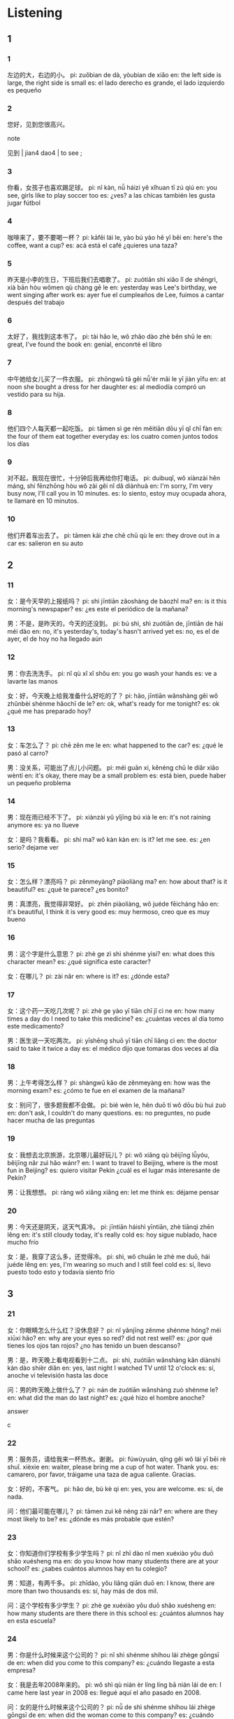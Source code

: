 * Listening
:PROPERTIES:
:CREATED: [2022-03-26 23:55:03 -05]
:END:

** 1
:PROPERTIES:
:CREATED: [2022-04-07 17:13:17 -05]
:END:

*** 1
:PROPERTIES:
:CREATED: [2022-04-07 17:13:59 -05]
:ID: e63c921c-14e4-4bec-ad16-83ce2a1c705a
:END:

左边的大，右边的小。
pi: zuǒbian de dà,  yòubian de xiǎo
en: the left side is large, the right side is small
es: el lado derecho es grande, el lado izquierdo es pequeño

*** 2
:PROPERTIES:
:CREATED: [2022-04-07 17:16:22 -05]
:ID: d5399dc0-42e3-443f-a486-d0bd4307f4b5
:END:

您好，见到您很高兴。

note

见到 | jian4 dao4 | to see ;

*** 3
:PROPERTIES:
:CREATED: [2022-04-07 17:24:41 -05]
:ID: 80a7f95b-d34a-4e64-b652-4893ad90fe1d
:END:

你看，女孩子也喜欢踢足球。
pi: nǐ kàn, nǚ háizi yě xǐhuan tī zú qiú
en: you see, girls like to play soccer too
es: ¿ves? a las chicas también les gusta jugar fútbol

*** 4
:PROPERTIES:
:CREATED: [2022-04-07 17:32:21 -05]
:ID: 798a82c0-683e-43a5-934c-693c487688aa
:END:

咖啡来了，要不要喝一杯？
pi: kāfēi lái le, yào bú yào hē yī bēi
en: here's the coffee, want a cup?
es: acá está el café ¿quieres una taza?

*** 5
:PROPERTIES:
:CREATED: [2022-04-07 17:32:32 -05]
:ID: 34267d05-c61d-4f9b-8d11-4b9aa3010536
:END:

昨天是小李的生日，下班后我们去唱歌了。
pi: zuótiān shì xiǎo lǐ de shēngrì, xià bān hòu wǒmen qù chàng gē le
en: yesterday was Lee's birthday, we went singing after work
es: ayer fue el cumpleaños de Lee, fuimos a cantar después del trabajo

*** 6
:PROPERTIES:
:CREATED: [2022-04-07 17:36:52 -05]
:ID: ac26850d-eefa-4a93-8294-8ecb6f45b682
:END:

太好了，我找到这本书了。
pi: tài hǎo le, wǒ zhǎo dào zhè běn shū le
en: great, I've found the book
en: genial, enconrté el libro

*** 7
:PROPERTIES:
:CREATED: [2022-04-07 17:39:39 -05]
:ID: c2de61d3-7e7c-4b69-b88c-2bfa38579732
:END:

中午她给女儿买了一件衣服。
pi: zhōngwǔ tā gěi nǚ'ér mǎi le yī jiàn yīfu
en: at noon she bought a dress for her daughter
es: al mediodía compró un vestido para su hija.

*** 8
:PROPERTIES:
:CREATED: [2022-04-07 17:43:28 -05]
:ID: 8a160611-7314-41f8-adb1-ef94a6d460e9
:END:

他们四个人每天都一起吃饭。
pi: tāmen sì ge rén měitiān dōu yī qǐ chī fàn
en: the four of them eat together everyday
es: los cuatro comen juntos todos los días

*** 9
:PROPERTIES:
:CREATED: [2022-04-07 17:45:45 -05]
:ID: 87f89484-4a62-42e3-a4ce-c9c3270b8d7b
:END:

对不起，我现在很忙，十分钟后我再给你打电话。
pi: duìbuqǐ, wǒ xiànzài hěn máng, shí fēnzhōng hòu wǒ zài gěi nǐ dǎ diànhuà
en: I'm sorry, I'm very busy now, I'll call you in 10 minutes.
es: lo siento, estoy muy ocupada ahora, te llamaré en 10 minutos.

*** 10
:PROPERTIES:
:CREATED: [2022-04-07 17:51:55 -05]
:ID: 2fabb093-7a3c-4655-b043-6ae63df40b15
:END:

他们开着车出去了。
pi: tāmen kāi zhe chē chū qù le
en: they drove out in a car
es: salieron en su auto

** 2
:PROPERTIES:
:CREATED: [2022-04-07 17:57:03 -05]
:END:

*** 11
:PROPERTIES:
:CREATED: [2022-04-07 17:57:05 -05]
:ID: 584a5fbb-d7ff-46ac-9906-07af9e792baa
:END:

女：是今天早的上报纸吗？
pi: shì jīntiān zǎoshàng de bàozhǐ ma?
en: is it this morning's newspaper?
es: ¿es este el periódico de la mañana?

男：不是，是昨天的，今天的还没到。
pi: bú shì, shì zuótiān de, jīntiān de hái méi dào
en: no, it's yesterday's, today's hasn't arrived yet
es: no, es el de ayer, el de hoy no ha llegado aún

*** 12
:PROPERTIES:
:CREATED: [2022-04-07 18:02:39 -05]
:ID: 27037530-32cb-4cd2-a447-f8001fc8c71d
:END:

男：你去洗洗手。
pi: nǐ qù xǐ xǐ shǒu
en: you go wash your hands
es: ve a lavarte las manos

女：好，今天晚上给我准备什么好吃的了？
pi: hǎo, jīntiān wǎnshàng gěi wǒ zhǔnbèi shénme hǎochī de le?
en: ok, what's ready for me tonight?
es: ok ¿qué me has preparado hoy?

*** 13
:PROPERTIES:
:CREATED: [2022-04-07 18:10:46 -05]
:ID: 17e33272-bc7c-4ffb-9fb2-36cbb974cd4a
:END:

女：车怎么了？
pi: chē zěn me le
en: what happened to the car?
es: ¿qué le pasó al carro?

男：没关系，可能出了点儿小问题。
pi: méi guān xi, kěnéng chū le diǎr xiǎo wèntí
en: it's okay, there may be a small problem
es: está bien, puede haber un pequeño problema

*** 14
:PROPERTIES:
:CREATED: [2022-04-07 18:20:05 -05]
:ID: e31d5b85-4625-457d-a165-61dfa8ab21a1
:END:

男：现在雨已经不下了。
pi: xiànzài yǔ yǐjīng bú xià le
en: it's not raining anymore
es: ya no llueve

女：是吗？我看看。
pi: shí ma? wǒ kàn kàn
en: is it? let me see.
es: ¿en serio? dejame ver

*** 15
:PROPERTIES:
:CREATED: [2022-04-07 18:26:27 -05]
:ID: cfbf1dc2-3f24-42ae-9166-4a4ebc757132
:END:

女：怎么样？漂亮吗？
pi: zěnmeyàng? piàoliàng ma?
en: how about that? is it beautiful?
es: ¿qué te parece? ¿es bonito?

男：真漂亮，我觉得非常好。
pi: zhēn piàoliàng, wǒ juéde fēicháng hǎo
en: it's beautiful, I think it is very good
es: muy hermoso, creo que es muy bueno

*** 16
:PROPERTIES:
:CREATED: [2022-04-07 18:32:51 -05]
:ID: a7c53d50-f5b1-4054-8f76-99feffa3ab71
:END:

男：这个字是什么意思？
pi: zhè ge zì shì shénme yìsi?
en: what does this character mean?
es: ¿qué significa este caracter?

女：在哪儿？
pi: zài nǎr
en: where is it?
es: ¿dónde esta?

*** 17
:PROPERTIES:
:CREATED: [2022-04-07 18:48:55 -05]
:ID: 480fe7d5-305e-43cf-bb9f-c37f4fdc2bda
:END:

女：这个药一天吃几次呢？
pi: zhè ge yào yī tiān chī jǐ cì ne
en: how many times a day do I need to take this medicine?
es: ¿cuántas veces al día tomo este medicamento?

男：医生说一天吃两次。
pi: yīshēng shuō yī tiān chī liǎng cì
en: the doctor said to take it twice a day
es: el médico dijo que tomaras dos veces al día

*** 18
:PROPERTIES:
:CREATED: [2022-04-07 18:54:57 -05]
:ID: 988c5231-ea32-4c60-b3ad-75b0ddabdb78
:END:

男：上午考得怎么样？
pi: shàngwǔ kǎo de zěnmeyàng
en: how was the morning exam?
es: ¿cómo te fue en el examen de la mañana?

女：别问了，很多题我都不会做。
pi: bié wèn le, hěn duō tí wǒ dōu bù huì zuò
en: don't ask, I couldn't do many questions.
es: no preguntes, no pude hacer mucha de las preguntas

*** 19
:PROPERTIES:
:CREATED: [2022-04-07 21:36:54 -05]
:ID: a88693aa-3210-4637-a75b-7c08c09d3cb5
:END:

女：我想去北京旅游，北京哪儿最好玩儿？
pi: wǒ xiǎng qù běijīng lǚyóu, běijīng nǎr zuì hǎo wánr?
en: I want to travel to Beijing, where is the most fun in Beijing?
es: quiero visitar Pekin ¿cuál es el lugar más interesante de Pekín?

男：让我想想。
pi: ràng wǒ xiǎng xiǎng
en: let me think
es: déjame pensar

*** 20
:PROPERTIES:
:CREATED: [2022-04-07 21:42:07 -05]
:ID: 1d85202a-7c89-46ac-83d1-b40e5123b360
:END:

男：今天还是阴天，这天气真冷。
pi: jīntiān háishì yīntiān, zhè tiānqì zhēn lěng
en: it's still cloudy today, it's really cold
es: hoy sigue nublado, hace mucho frío

女：是，我穿了这么多，还觉得冷。
pi: shì, wǒ chuān le zhè me duō, hái juéde lěng
en: yes, I'm wearing so much and I still feel cold
es: sí, llevo puesto todo esto y todavía siento frío

** 3
:PROPERTIES:
:CREATED: [2022-03-26 23:55:10 -05]
:ID: 0cc40696-0a74-401d-a583-fbde7e0053fd
:END:

*** 21
:PROPERTIES:
:CREATED: [2022-03-26 23:55:21 -05]
:ID: 45708256-2cfa-4109-a48e-75ed334a60e0
:END:

女：你眼睛怎么什么红？没休息好？
pi: nǐ yǎnjīng zěnme shénme hóng? méi xiūxi hǎo?
en: why are your eyes so red? did not rest well?
es: ¿por qué tienes los ojos tan rojos? ¿no has tenido un buen descanso?

男：是，昨天晚上看电视看到十二点。
pi: shì, zuótiān wǎnshàng kǎn diànshì kàn dào shíèr diǎn
en: yes, last night I watched TV until 12 o'clock
es: sí, anoche vi televisión hasta las doce

问：男的昨天晚上做什么了？
pi: nán de zuótiān wǎnshàng zuò shénme le?
en: what did the man do last night?
es: ¿qué hizo el hombre anoche?

answer

c

*** 22
:PROPERTIES:
:CREATED: [2022-03-27 00:14:03 -05]
:ID: 5321ac50-0cf5-4fd0-a25b-dceee46a1307
:END:

男：服务员，请给我来一杯热水。谢谢。
pi: fúwùyuán, qǐng gěi wǒ lái yī bēi rè shuǐ. xièxie
en: waiter, please bring me a cup of hot water. Thank you.
es: camarero, por favor, tráigame una taza de agua caliente. Gracias.

女：好的，不客气。
pi: hǎo de, bù kè qi
en: yes, you are welcome.
es: sí, de nada.

问：他们最可能在哪儿？
pi: tāmen zuì kě néng zài nǎr?
en: where are they most likely to be?
es: ¿dónde es más probable que estén?

*** 23
:PROPERTIES:
:CREATED: [2022-03-27 00:14:20 -05]
:ID: 92e3c2d5-0a36-441e-af8d-6a4de7e4e3ff
:END:

女：你知道你们学校有多少学生吗？
pi: nǐ zhī dào nǐ men xuéxiào yǒu duō shǎo xuésheng ma
en: do you know how many students there are at your school?
es: ¿sabes cuántos alumnos hay en tu colegio?

男：知道，有两千多。
pi: zhīdào, yǒu liǎng qiān duō
en: I know, there are more than two thousands
es: sí, hay más de dos mil.

问：这个学校有多少学生？
pi: zhè ge xuéxiào yǒu duō shǎo xuésheng
en: how many students are there there in this school
es: ¿cuántos alumnos hay en esta escuela?

*** 24
:PROPERTIES:
:CREATED: [2022-03-27 00:32:47 -05]
:ID: da80e95d-53d5-4fe7-9145-8807a4c3b497
:END:

男：你是什么时候来这个公司的？
pi: nǐ shì shénme shíhou lái zhège gōngsī de
en: when did you come to this company?
es: ¿cuándo llegaste a esta empresa?

女：我是去年2008年来的。
pi: wǒ shì qù nián èr líng líng bā nián lái de
en: I came here last year in 2008
es: llegué aquí el año pasado en 2008.

问：女的是什么时候来这个公司的？
pi: nǚ de shì shénme shíhou lái zhège gōngsī de
en: when did the woman come to this company?
es: ¿cuándo llegó la mujer a esta empresa?

*** 25
:PROPERTIES:
:CREATED: [2022-03-27 00:36:18 -05]
:ID: 4301d452-8b39-4f09-9306-564d70ad5d21
:END:

女：我们下午去看电影，好吗？
pi: wǒmen xiàwǔ qù kàn diànyǐng, hǎo ma?
en: let's go see a movie this afternoon, okay?
es: vamos al cine esta tarde ¿te parece?

男：我上个星期已经看过了，我们去游泳吧。
pi: wo shàng ge xīngqī yǐjīng kàn guò le, wǒmen qù yóuyǒng ba
en: I've already seen it last week, let's go swimming
es: ya lo vi la semana pasada, vamos a nadar.

问：男的为什么不去看电影？
pi: nán de wèi shénme bù qù kàn diànyǐng?
en: why doesn't the man go to the movies?
es: ¿por qué el hombre no va al cine?

*** 26
:PROPERTIES:
:CREATED: [2022-04-07 22:54:18 -05]
:ID: 5372f7f8-ce8a-4195-bfca-c7276439a99f
:END:

男：你好，鱼怎么卖呢？
pi: nǐ hǎo, yú zěnme mài ne?
en: hello, how do you sell the fish?
es: hola ¿a cómo se vende el pescado?

女：很便宜，两块钱一斤。
pi: hěn piányi, liǎng kuài qián yī jīn
en: it's cheap, two dollars a pound
es: está barato, dos dólares la libra

问：男的要买什么？
pi: nán de yào mǎi shénme?
en: what does the man want to buy?
es: ¿qué quiere comprar el hombre?

*** 27
:PROPERTIES:
:CREATED: [2022-04-07 23:03:45 -05]
:ID: 0df5b844-edbb-4021-b9c5-e5e05b82190c
:END:

女：张小姐的飞机快到了，我们还要多长时间？
pi: zhāng xiǎojiě de fēijī kuài dào le, wǒmen hái yào duō cháng shíjiān?
en: miss Zhang's plane is almost here, how long will it take to get there?
es: el avión de la seǹorita Zhang llega pronto ¿en cuánto tiempo llegaremos?

男：没问题，我们再有五分钟就到机场了。
pi: méi wèntí, wǒmen zài yǒu wǔ fēnzhōng jiù dào jīcháng le
en: no problem, we'll be at the airport in five minutes
es: no hay problema, estaremos en el aeropuesto en cinco minutos

问：他们要去哪儿？
pi: tāmen yào qù nǎr
en: where are they going?
es: ¿a dónde están yendo?

*** 28
:PROPERTIES:
:CREATED: [2022-04-07 23:15:56 -05]
:ID: 751a9fcd-b107-4e48-bdb1-2d8670032cd5
:END:

男：这个椅子有点儿贵，但是颜色很不错。
pi: zhège yǐzi yǒu diǎr guì, dànshì yánsè hěn búcuò
en: this chair is a bit expensive, but the color is very nice
es: esta silla es un poco cara, pero tiene un bonito color

女：你喜欢？那就买它吧。
pi: nǐ xǐhuan? nǎ jiù mǎi tā ba
en: do you like it? then buy it
es: ¿te gusta? pues cómpralo

问：男的觉得这个椅子怎么样？
pi: nán de juéde zhège yǐzi zěnmeyàng?
en: what does the man think of this chair?
es: ¿qué piensa el hombre de esta silla?

*** 29
:PROPERTIES:
:CREATED: [2022-04-07 23:50:58 -05]
:ID: f9a48b22-ad27-4a92-b337-0325dceeac4b
:END:

女：你准备哪天去中国？
pi: nǐ zhǔnbèi nǎ tiān qù zhōngguó?
en: which day do you plan to go China?
es: ¿qué día piensas ir a china?

男：我买的机票是八月七号的。
pi: wǒ mǎi de jī piào shì bā yuè qī hào de
en: the ticket I bought is for August 7th
es: el boleto que compré es para el 7 de agosto.

问：男的哪天去中国？
pi: nán de nǎ tiān qù zhōngguó?
en: What day is the man going to China?
es: ¿qué día va a ir el hombre a China?

*** 30
:PROPERTIES:
:CREATED: [2022-04-07 23:59:10 -05]
:ID: 83118196-2ca4-4019-9e57-66e6554b88c4
:END:

男：谁在门外？是你妈妈回来了？
pi: shéi zài mén wài? shì nǐ māma huí lái le
en: who's at the door? is it your mother coming back?
es: ¿quién está en la puerta? ¿es tu madre que ha vuelto?

女：不是，是送牛奶的。
pi: bú shì, shì sòng niú nǎi de
en: no, it's the milk delivery guy.
es: no, es el repartidor de leche.

问：谁在门外？
pi: shéi zài mén wài?
en: who's at the door?
es: ¿quién está en la puerta?

** 4
:PROPERTIES:
:CREATED: [2022-04-08 00:06:47 -05]
:END:

*** 31
:PROPERTIES:
:CREATED: [2022-04-08 00:06:49 -05]
:ID: cd1db5b2-a1f8-4112-86c1-e032112f582c
:END:

男：今天的羊肉做得很好吃，你怎么不吃了？
pi: jīntiān de yángròu zuò de hěn hǎochī, nǐ zěnme bù chī le
en: today's lamb is very good, why do not you eat?
es: la carne de hoy está muy bien ¿por qué no comes?

女：少吃肉，多吃菜，对身体好。
pi: shǎo chī ròu, duō chī cài, duì shēntǐ hǎo
en: eat less meat, eat more vegetables, it's good for your body.
es: come menos carne, come más verduras, es bueno para tu cuerpo.

男：身体好还要多运动。
pi: shēntǐ hǎo hái yào duō yùndòng
en: good health also requires more exercise
es: la buena salud también requiere más ejercicio

女：那我们明天去跑步吧。
pi: nǎ wǒmen míngtiān qù pǎobù ba
en: then let's go running tomorrow.
es: entonces salgamos a correr mañana

问：他们在做什么？
pi: tāmen zài zuò shénme?
en: what are they doing?
es: ¿qué están haciendo?

*** 32
:PROPERTIES:
:CREATED: [2022-04-08 03:58:01 -05]
:ID: cff1a35d-5be4-448e-8e21-a38bdd3068f0
:END:

女：你家离学校远吗？
pi: nǐ jiā lí xuéxiào yuǎn ma?
en: is your home far from school?
es: ¿está tu casa lejos de la escuela?

男：不太远。
pi: bú tài yuǎn
en: not too far
es: no muy lejos

女：你每天怎么去上学？
pi: nǐ měitiān zěnme qù shàngxué
en: how do you go to school every day?
es: ¿cómo vas a la escuela todos los días?

男：有时候坐公共汽车，有时候走路去。
pi: yǒu shíhou zuò gōnggòngqìchē, yǒu shíhou zǒu pǎo qù
en: sometimes by bus, sometimes by foot.
es: a veces en bus, a veces a pie.

问：男的家离学孝远吗？
pi: nán de jiā lí xuéxiào yuǎn ma?
en: is the man's home far from school?
es: ¿está la casa del hombre lejos de la escuela?

*** 33
:PROPERTIES:
:CREATED: [2022-04-08 04:10:06 -05]
:ID: 5379ceae-c059-441a-a18e-025525eab3c0
:END:

男：您从几岁开始学习跳舞？
pi: nín cóng jǐ suì kāishǐ xuéxí tiàowǔ
en: at what age did you start learning to dance?
es: ¿a qué edad empezó a aprender a bailar?

女：七岁。
pi: qī suì
en: seven years old
es: siete años

男：是吗？我女儿今年也七岁了，我希望她能和您学跳舞，可以吗？
pi: shì ma? wǒ nǚ'ér jīnnián yě qī suì le, wǒ xīwàng tā néng hé nín xué tiàowǔ, kěyǐ ma?
en: is that so? my daughter is also seven years old this year, I hope she can learn to dance with you, is that ok?
es: ¿de verdad? mi hija también tiene siete años este año y me gustaría que aprendiera a bailar con ustedes ¿te parece bien?

女：没问题，非常欢迎。
pi: méi wèntí, fēicháng huānyíng
en: no problem, you are very welcome
es: no hay problema, de nada.

问：男的想让谁学跳舞？
pi: nán de xiǎng ràng shéi xué tiàowǔ?
en: who does the man want to learn to dance?
es: ¿quién quiere el hombre que aprenda a bailar?

*** 34
:PROPERTIES:
:CREATED: [2022-04-08 04:23:55 -05]
:ID: 6e271626-1ffa-46b9-9576-4963aa56e8f3
:END:

女：天快黑了，我要回去了。
pi: tiān kuài hēi le, wǒ yào huí qù le
en: it's getting dark, I'm going back
es: está ocureciendo, tengo que volver.

男：好的，外面正在下雪，您路上慢点儿。
pi: hǎo de, wàimian zhèngzài xià xuě, nín lùshàng màn diǎr
en: okay, it's snowing outside, take care on your way.
es: vale, está nevando afuera, tened cuidado en vuestro camino.

女：没关系，明天见。
pi: méiguānxi, míngtiān jiàn
en: it's okay, see you tomorrow
es: está bien, nos vemos mañana

男：好的，再见。
pi: hǎo de, zàijiàn
en: okay, bye
es: vale, adiós

问：现在天气怎么样？
pi: xiànzài tiānqì zěnmeyàng
en: how is the weather now?
es: ¿cómo está el clima ahora?

*** 35
:PROPERTIES:
:CREATED: [2022-04-08 04:34:23 -05]
:ID: 6a28a90a-19cb-41b0-b579-b3b0c9b6fb8f
:END:

男：你怎么九点就睡觉了？
pi: nǐ zěnme jiǔ diǎn jiù shuìjiào le?
en: why did you go to bed at nine o'clock?
es: ¿por qué te acostaste a las nueve?

女：因为明天要早起。
pi: yīnwèi míngtiān yào zǎo qǐ
en: because I have to get up early tomorrow
es: por que mañana tengo que levantarme temprano

男：明天星期日，你起那么早做什么？
pi: míngtiān xīngqī rì, nǐ qǐ nǎ me zǎo zuò shénme?
en: tomorrow is sunday, you get up so early for what?
es: mañana es domingo, ¿qué haces mañana tan temprano?

女：我一个朋有明天要来，船七点就到。
pi: wǒ yí gè péngyǒu míngtiān yào lái, chuán qī diǎn jiù dào
en: a friend of mine is coming tomorrow, the ship will arrive at seven o'clock
es: un amigo mío viene mañana y el barco estará ahí a las siete

问：女的为什么要早起？
pi: nǚ de wèi shénme yào zǎo qǐ?
en: why does the woman have to get up early?
es: ¿por qué la mujer tiene que madrugar?

